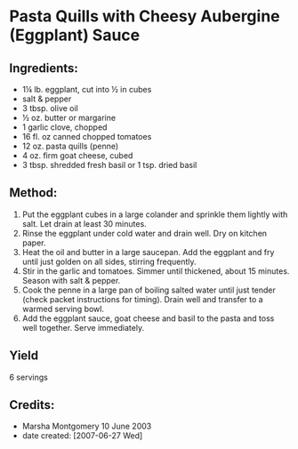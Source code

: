 #+STARTUP: showeverything
* Pasta Quills with Cheesy Aubergine (Eggplant) Sauce
** Ingredients:
- 1¼ lb. eggplant, cut into ½ in cubes
- salt & pepper
- 3 tbsp. olive oil
- ½ oz. butter or margarine
- 1 garlic clove, chopped
- 16 fl. oz canned chopped tomatoes
- 12 oz. pasta quills (penne)
- 4 oz. firm goat cheese, cubed
- 3 tbsp. shredded fresh basil or 1 tsp. dried basil

** Method:
1. Put the eggplant cubes in a large colander and sprinkle them lightly with salt. Let drain at least 30 minutes.
2. Rinse the eggplant under cold water and drain well. Dry on kitchen paper.
3. Heat the oil and butter in a large saucepan. Add the eggplant and fry until just golden on all sides, stirring frequently.
4. Stir in the garlic and tomatoes. Simmer until thickened, about 15 minutes. Season with salt & pepper.
5. Cook the penne in a large pan of boiling salted water until just tender (check packet instructions for timing). Drain well and transfer to a warmed serving bowl.
6. Add the eggplant sauce, goat cheese and basil to the pasta and toss well together. Serve immediately.
** Yield
6 servings
** Credits:
- Marsha Montgomery 10 June 2003
- date created: [2007-06-27 Wed]
